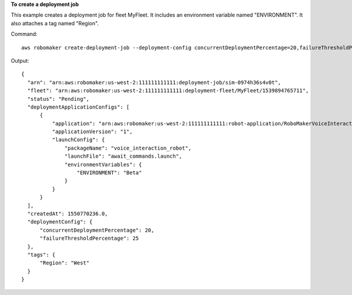 **To create a deployment job**

This example creates a deployment job for fleet MyFleet. It includes an environment variable named "ENVIRONMENT". 
It also attaches a tag named "Region". 

Command::

   aws robomaker create-deployment-job --deployment-config concurrentDeploymentPercentage=20,failureThresholdPercentage=25 --fleet arn:aws:robomaker:us-west-2:111111111111:deployment-fleet/Trek/1539894765711 --tags Region=West --deployment-application-configs application=arn:aws:robomaker:us-west-2:111111111111:robot-application/RoboMakerVoiceInteractionRobot/1546537110575,applicationVersion=1,launchConfig={environmentVariables={ENVIRONMENT=Beta},launchFile=await_commands.launch,packageName=voice_interaction_robot}

Output::

  {
    "arn": "arn:aws:robomaker:us-west-2:111111111111:deployment-job/sim-0974h36s4v0t",
    "fleet": "arn:aws:robomaker:us-west-2:111111111111:deployment-fleet/MyFleet/1539894765711",
    "status": "Pending",
    "deploymentApplicationConfigs": [
        {
            "application": "arn:aws:robomaker:us-west-2:111111111111:robot-application/RoboMakerVoiceInteractionRobot/1546537110575",
            "applicationVersion": "1",
            "launchConfig": {
                "packageName": "voice_interaction_robot",
                "launchFile": "await_commands.launch",
                "environmentVariables": {
                    "ENVIRONMENT": "Beta"
                }
            }
        }
    ],
    "createdAt": 1550770236.0,
    "deploymentConfig": {
        "concurrentDeploymentPercentage": 20,
        "failureThresholdPercentage": 25
    },
    "tags": {
        "Region": "West"
    }
  }